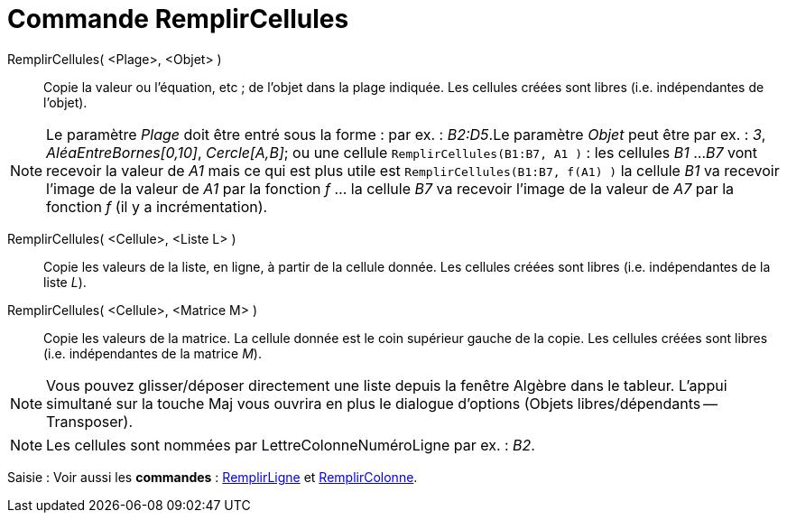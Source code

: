 = Commande RemplirCellules
:page-en: commands/FillCells
ifdef::env-github[:imagesdir: /fr/modules/ROOT/assets/images]

RemplirCellules( <Plage>, <Objet> )::
  Copie la valeur ou l'équation, etc ; de l'objet dans la plage indiquée. Les cellules créées sont libres (i.e.
  indépendantes de l'objet).

[NOTE]
====

Le paramètre _Plage_ doit être entré sous la forme : par ex. : _B2:D5_.Le paramètre _Objet_ peut être par ex. :
_3_, _AléaEntreBornes[0,10]_, _Cercle[A,B]_; ou une cellule `++RemplirCellules(B1:B7, A1 )++` : les cellules _B1_ ...
_B7_ vont recevoir la valeur de _A1_ mais ce qui est plus utile est `++RemplirCellules(B1:B7, f(A1) )++` la cellule _B1_
va recevoir l'image de la valeur de _A1_ par la fonction _f_ ... la cellule _B7_ va recevoir l'image de la valeur de
_A7_ par la fonction _f_ (il y a incrémentation).

====

RemplirCellules( <Cellule>, <Liste L> )::
  Copie les valeurs de la liste, en ligne, à partir de la cellule donnée. Les cellules créées sont libres (i.e.
  indépendantes de la liste _L_).

RemplirCellules( <Cellule>, <Matrice M> )::
  Copie les valeurs de la matrice. La cellule donnée est le coin supérieur gauche de la copie. Les cellules créées sont
  libres (i.e. indépendantes de la matrice _M_).

[NOTE]
====

Vous pouvez glisser/déposer directement une liste depuis la fenêtre Algèbre dans le tableur. L'appui simultané
sur la touche [.kcode]#Maj# vous ouvrira en plus le dialogue d'options (Objets libres/dépendants -- Transposer).

====

[NOTE]
====

Les cellules sont nommées par LettreColonneNuméroLigne par ex. : _B2_.

====

[.kcode]#Saisie :# Voir aussi les *commandes* : xref:/commands/RemplirLigne.adoc[RemplirLigne] et
xref:/commands/RemplirColonne.adoc[RemplirColonne].
